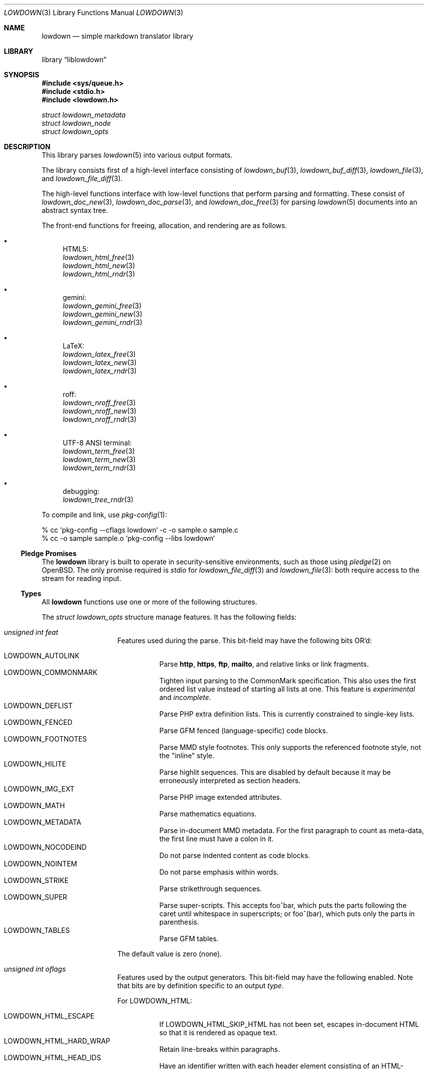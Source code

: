 .\"	$Id$
.\"
.\" Copyright (c) 2017, 2020 Kristaps Dzonsons <kristaps@bsd.lv>
.\"
.\" Permission to use, copy, modify, and distribute this software for any
.\" purpose with or without fee is hereby granted, provided that the above
.\" copyright notice and this permission notice appear in all copies.
.\"
.\" THE SOFTWARE IS PROVIDED "AS IS" AND THE AUTHOR DISCLAIMS ALL WARRANTIES
.\" WITH REGARD TO THIS SOFTWARE INCLUDING ALL IMPLIED WARRANTIES OF
.\" MERCHANTABILITY AND FITNESS. IN NO EVENT SHALL THE AUTHOR BE LIABLE FOR
.\" ANY SPECIAL, DIRECT, INDIRECT, OR CONSEQUENTIAL DAMAGES OR ANY DAMAGES
.\" WHATSOEVER RESULTING FROM LOSS OF USE, DATA OR PROFITS, WHETHER IN AN
.\" ACTION OF CONTRACT, NEGLIGENCE OR OTHER TORTIOUS ACTION, ARISING OUT OF
.\" OR IN CONNECTION WITH THE USE OR PERFORMANCE OF THIS SOFTWARE.
.\"
.Dd $Mdocdate$
.Dt LOWDOWN 3
.Os
.Sh NAME
.Nm lowdown
.Nd simple markdown translator library
.Sh LIBRARY
.Lb liblowdown
.Sh SYNOPSIS
.In sys/queue.h
.In stdio.h
.In lowdown.h
.Vt "struct lowdown_metadata"
.Vt "struct lowdown_node"
.Vt "struct lowdown_opts"
.Sh DESCRIPTION
This library parses
.Xr lowdown 5
into various output formats.
.Pp
The library consists first of a high-level interface consisting of
.Xr lowdown_buf 3 ,
.Xr lowdown_buf_diff 3 ,
.Xr lowdown_file 3 ,
and
.Xr lowdown_file_diff 3 .
.Pp
The high-level functions interface with low-level functions that perform
parsing and formatting.
These consist of
.Xr lowdown_doc_new 3 ,
.Xr lowdown_doc_parse 3 ,
and
.Xr lowdown_doc_free 3
for parsing
.Xr lowdown 5
documents into an abstract syntax tree.
.Pp
The front-end functions for freeing, allocation, and rendering are as
follows.
.Bl -bullet
.It
HTML5:
.Bl -item -compact
.It
.Xr lowdown_html_free 3
.It
.Xr lowdown_html_new 3
.It
.Xr lowdown_html_rndr 3
.El
.It
gemini:
.Bl -item -compact
.It
.Xr lowdown_gemini_free 3
.It
.Xr lowdown_gemini_new 3
.It
.Xr lowdown_gemini_rndr 3
.El
.It
LaTeX:
.Bl -item -compact
.It
.Xr lowdown_latex_free 3
.It
.Xr lowdown_latex_new 3
.It
.Xr lowdown_latex_rndr 3
.El
.It
roff:
.Bl -item -compact
.It
.Xr lowdown_nroff_free 3
.It
.Xr lowdown_nroff_new 3
.It
.Xr lowdown_nroff_rndr 3
.El
.It
UTF-8 ANSI terminal:
.Bl -item -compact
.It
.Xr lowdown_term_free 3
.It
.Xr lowdown_term_new 3
.It
.Xr lowdown_term_rndr 3
.El
.It
debugging:
.Bl -item -compact
.It
.Xr lowdown_tree_rndr 3
.El
.El
.Pp
To compile and link, use
.Xr pkg-config 1 :
.Bd -literal
% cc `pkg-config --cflags lowdown` -c -o sample.o sample.c
% cc -o sample sample.o `pkg-config --libs lowdown`
.Ed
.Ss Pledge Promises
The
.Nm lowdown
library is built to operate in security-sensitive environments, such as
those using
.Xr pledge 2
on
.Ox .
The only promise required is
.Va stdio
for
.Xr lowdown_file_diff 3
and
.Xr lowdown_file 3 :
both require access to the stream for reading input.
.Ss Types
All
.Nm lowdown
functions use one or more of the following structures.
.Pp
The
.Vt struct lowdown_opts
structure manage features.
It has the following fields:
.Bl -tag -width Ds -offset indent
.It Va unsigned int feat
Features used during the parse.
This bit-field may have the following bits OR'd:
.Pp
.Bl -tag -width Ds -compact
.It Dv LOWDOWN_AUTOLINK
Parse
.Li http ,
.Li https ,
.Li ftp ,
.Li mailto ,
and relative links or link fragments.
.It Dv LOWDOWN_COMMONMARK
Tighten input parsing to the CommonMark specification.
This also uses the first ordered list value instead of starting all
lists at one.
This feature is
.Em experimental
and
.Em incomplete .
.It Dv LOWDOWN_DEFLIST
Parse PHP extra definition lists.
This is currently constrained to single-key lists.
.It Dv LOWDOWN_FENCED
Parse GFM fenced (language-specific) code blocks.
.It Dv LOWDOWN_FOOTNOTES
Parse MMD style footnotes.
This only supports the referenced footnote style, not the
.Qq inline
style.
.It Dv LOWDOWN_HILITE
Parse highlit sequences.
This are disabled by default because it may be erroneously interpreted
as section headers.
.It Dv LOWDOWN_IMG_EXT
Parse PHP image extended attributes.
.It Dv LOWDOWN_MATH
Parse mathematics equations.
.It Dv LOWDOWN_METADATA
Parse in-document MMD metadata.
For the first paragraph to count as meta-data, the first line must have
a colon in it.
.It Dv LOWDOWN_NOCODEIND
Do not parse indented content as code blocks.
.It Dv LOWDOWN_NOINTEM
Do not parse emphasis within words.
.It Dv LOWDOWN_STRIKE
Parse strikethrough sequences.
.It Dv LOWDOWN_SUPER
Parse super-scripts.
This accepts foo^bar, which puts the parts following the caret until
whitespace in superscripts; or foo^(bar), which puts only the parts in
parenthesis.
.It Dv LOWDOWN_TABLES
Parse GFM tables.
.El
.Pp
The default value is zero (none).
.It Va unsigned int oflags
Features used by the output generators.
This bit-field may have the following enabled.
Note that bits are by definition specific to an output
.Va type .
.Pp
For
.Dv LOWDOWN_HTML :
.Pp
.Bl -tag -width Ds -compact
.It Dv LOWDOWN_HTML_ESCAPE
If
.Dv LOWDOWN_HTML_SKIP_HTML
has not been set, escapes in-document HTML so that it is rendered as
opaque text.
.It Dv LOWDOWN_HTML_HARD_WRAP
Retain line-breaks within paragraphs.
.It Dv LOWDOWN_HTML_HEAD_IDS
Have an identifier written with each header element consisting of an
HTML-escaped version of the header contents.
.It Dv LOWDOWN_HTML_OWASP
When escaping text, be extra paranoid in following the OWASP suggestions
for which characters to escape.
.It Dv LOWDOWN_HTML_NUM_ENT
Convert, when possible, HTML entities to their numeric form.
If not set, the entities are used as given in the input.
.It Dv LOWDOWN_HTML_SKIP_HTML
Do not render in-document HTML at all.
.El
.Pp
For
.Dv LOWDOWN_GEMINI ,
there are several flags for controlling link placement.
By default, links (images, autolinks, and links) are queued when
specified in-line then emitted in a block sequence after the nearest
block element.
.Pp
.Bl -tag -width Ds -compact
.It Dv LOWDOWN_GEMINI_LINK_END
Emit the queue of links at the end of the document instead of after the
nearest block element.
.It Dv LOWDOWN_GEMINI_LINK_IN
Render all links within the flow of text.
This will cause breakage when nested links, such as images within links,
links in blockquotes, etc.
It should not be used unless in carefully crafted documents.
.It Dv LOWDOWN_GEMINI_LINK_NOREF
Do not format link labels.
Takes precedence over
.Dv LOWDOWN_GEMINI_LINK_ROMAN .
.It Dv LOWDOWN_GEMINI_LINK_ROMAN
When formatting link labels, use lower-case Roman numerals instead of
the default lowercase hexavigesimal (i.e.,
.Dq a ,
.Dq b ,
\&...,
.Dq aa ,
.Dq ab ,
\&...).
.It Dv LOWDOWN_GEMINI_METADATA
Print metadata as the canonicalised key followed by a colon then the
value, each on one line (newlines replaced by spaces).
The metadata block is terminated by a double newline.
If there is no metadata, this does nothing.
.El
.Pp
There may only be one of
.Dv LOWDOWN_GEMINI_LINK_END
or
.Dv LOWDOWN_GEMINI_LINK_IN .
If both are specified, the latter is unset.
.Pp
For
.Dv LOWDOWN_LATEX :
.Pp
.Bl -tag -width Ds -compact
.It Dv LOWDOWN_LATEX_NUMBERED
Use the default numbering scheme for sections, subsections, etc.
If not specified, these are inhibited.
.It Dv LOWDOWN_LATEX_SKIP_HTML
Do not render in-document HTML at all.
Text within HTML elements remains.
.El
.Pp
And for
.Dv LOWDOWN_MAN
and
.Dv LOWDOWN_NROFF :
.Pp
.Bl -tag -width Ds -compact
.It Dv LOWDOWN_NROFF_GROFF
Use GNU extensions (i.e., for
.Xr groff 1 )
when rendering output.
You'll need to include
.Fl m Ar pdfmark
when invoking
.Xr groff 1
for formatting links.
Applies to the
.Dv LOWDOWN_MAN
and
.Dv LOWDOWN_NROFF
output types.
.It Dv LOWDOWN_NROFF_NUMBERED
Use numbered sections if
.Dv LOWDOWON_NROFF_GROFF
is not specified.
Only applies to the
.Dv LOWDOWN_NROFF
output type.
.It Dv LOWDOWN_NROFF_SKIP_HTML
Do not render in-document HTML at all.
Text within HTML elements remains.
.It Dv LOWDOWN_NROFF_SHORTLINK
Render link URLs in short form.
Applies to images, autolinks, and regular links.
Only in
.Dv LOWDOWN_MAN
or when
.Dv LOWDOWN_NROFF_GROFF
is not specified.
.It Dv LOWDOWN_NROFF_NOLINK
Don't show links at all if they have embedded text.
Applies to images and regular links.
Only in
.Dv LOWDOWN_MAN
or when
.Dv LOWDOWN_NROFF_GROFF
is not specified.
.El
.Pp
For
.Dv LOWDOWN_TERM :
.Pp
.Bl -tag -width Ds -compact
.It Dv LOWDOWN_TERM_SHORTLINK
Render link URLs in short form.
Applies to images, autolinks, and regular links.
.It Dv LOWDOWN_TERM_NOLINK
Don't show links at all.
Applies to images and regular links.
.El
.Pp
For any mode, you may specify:
.Pp
.Bl -tag -width Ds -compact
.It Dv LOWDOWN_SMARTY
Don't use smart typography formatting.
.It Dv LOWDOWN_STANDALONE
Emit a full document instead of a document fragment.
This envelope is largely populated from metadata if
.Dv LOWDOWN_METADATA
was provided as an option or as given in
.Va meta
or
.Va metaovr .
.El
.It Va size_t maxdepth
The maximum parse depth before the parser exits.
Most documents will have a parse depth in the single digits.
.It Va size_t cols
For
.Dv LOWDOWN_TERM ,
the
.Qq soft limit
for width of terminal output not including margins.
If zero, 80 shall be used.
.It Va size_t hmargin
For
.Dv LOWDOWN_TERM ,
the left margin (space characters).
.It Va size_t vmargin
For
.Dv LOWDOWN_TERM ,
the top/bottom margin (newlines).
.It Va enum lowdown_type type
May be set to
.Dv LOWDOWN_HTML
for HTML5 output,
.Dv LOWDOWN_LATEX
for LaTeX,
.Dv LOWDOWN_MAN
for
.Fl man
macros,
.Dv LOWDOWN_TERM
for ANSI-compatible UTF-8 terminal output,
.Dv LOWDOWN_GEMINI
for the Gemini format, or
.Dv LOWDOWN_NROFF
for
.Fl ms
macros.
The
.Dv LOWDOWN_TREE
type causes a debug tree to be written.
.Pp
Both
.Dv LOWDOWN_MAN
and
.Dv LOWDOWN_MS
will use troff tables, which usually require the
.Xr tbl 1
preprocessor.
.It Va char **meta
An array of metadata key-value pairs or
.Dv NULL .
Each pair must appear as if provided on one line (or multiple lines) of
the input, including the terminating newline character.
If not consisting of a valid pair (e.g., no newline, no colon), then it is
ignored.
When processed, these values are overridden by those in the document (if
.Dv LOWDOWN_METADATA
is specified) or by those in
.Va metaovr .
.It Va size_t metasz
Number of pairs in
.Va metaovr .
.It Va char **metaovr
See
.Va meta .
The difference is that
.Va metaovr
is applied after
.Va meta
and in-document metadata, so it overrides prior values.
.It Va size_t metaovrsz
Number of pairs in
.Va metaovr .
.El
.Pp
Another common structure is
.Vt "struct lowdown_metadata" ,
which is used to hold parsed (and output-formatted) metadata keys and
values if
.Dv LOWDOWN_METADATA
was provided as an input bit.
This structure consists of the following fields:
.Bl -tag -width Ds -offset indent
.It Va char *key
The metadata key in its lowercase, canonical form.
.It Va char *value
The metadata value as rendered in the current output format.
This may be an empty string.
.El
.Pp
The abstract syntax tree is encoded in
.Vt struct lowdown_node ,
which consists of the following.
.Bl -tag -width Ds -offset indent
.It Va enum lowdown_rndrt type
The node type.
.Pq Described below.
.It Va size_t id
An identifier unique within the document.
This can be used as a table index since the number is assigned from a
monotonically increasing point during the parse.
.It Va struct lowdown_node *parent
The parent of the node, or
.Dv NULL
at the root.
.It Va enum lowdown_chng chng
Change tracking: whether this node was inserted
.Pq Dv LOWDOWN_CHNG_INSERT ,
deleted
.Pq Dv LOWDOWN_CHNG_DELETE ,
or neither
.Pq Dv LOWDOWN_CHNG_NONE .
.It Va struct lowdown_nodeq children
A possibly-empty list of child nodes.
.It Va <anon union>
An anonymous union of type-specific structures.
See below for a description of each one.
.El
.Pp
The nodes may be one of the following types, with default rendering in
HTML5 to illustrate functionality.
.Bl -tag -width Ds -offset indent
.It Dv LOWDOWN_BLOCKCODE
A block-level (and possibly language-specific) snippet of code.
Described by the
.Li <pre><code>
elements.
.It Dv LOWDOWN_BLOCKHTML
A block-level snippet of HTML.
This is simply opaque HTML content.
(Only if configured during parse.)
.It Dv LOWDOWN_BLOCKQUOTE
A block-level quotation.
Described by the
.Li <blockquote>
element.
.It Dv LOWDOWN_CODESPAN
A snippet of code.
Described by the
.Li <code>
element.
.It Dv LOWDOWN_DOC_FOOTER
Closes out the document opened in
.Dv LOWDOWN_DOC_HEADER .
.It Dv LOWDOWN_DOC_HEADER
A header with data gathered from document metadata (if configured).
Described by the
.Li <head>
element.
(Only if configured during parse.)
.It Dv LOWDOWN_DOUBLE_EMPHASIS
Bold (or otherwise notable) content.
Described by the
.Li <strong>
element.
.It Dv LOWDOWN_EMPHASIS
Italic (or otherwise notable) content.
Described by the
.Li <em>
element.
.It Dv LOWDOWN_ENTITY
An HTML entity, which may either be named or numeric.
.It Dv LOWDOWN_FOOTNOTE_DEF
A footnote within a
.Dv LOWDOWN_FOOTNOTES_BLOCK
node.
Described by the
.Li <li id="fnXX">
element.
(Only if configured during parse.)
.It Dv LOWDOWN_FOOTNOTE_REF
A reference to a
.Dv LOWDOWN_FOOTNOTE_DEF .
Described by the
.Li <sup><a>
elements.
(Only if configured during parse.)
.It Dv LOWDOWN_FOOTNOTES_BLOCK
A block of footnotes.
Described by the
.Li <div class="footnotes"><hr /><ol>
elements.
(Only if configured during parse.)
.It Dv LOWDOWN_HEADER
A block-level header.
Described (in the HTML case) by one of
.Li <h1>
through
.Li <h6> .
.It Dv LOWDOWN_HIGHLIGHT
Marked test.
Described by the
.Li <mark>
element.
(Only if configured during parse.)
.It Dv LOWDOWN_HRULE
A horizontal line.
Described by
.Li <hr> .
.It Dv LOWDOWN_IMAGE
An image.
Described by the
.Li <img>
element.
.It Dv LOWDOWN_LINEBREAK
A hard line-break within a block context.
Described by the
.Li <br>
element.
.It Dv LOWDOWN_LINK
A link to external media.
Described by the
.Li <a>
element.
.It Dv LOWDOWN_LINK_AUTO
Like
.Dv LOWDOWN_LINK ,
except inferred from text content.
Described by the
.Li <a>
element.
(Only if configured during parse.)
.It Dv LOWDOWN_LIST
A block-level list enclosure.
Described by
.Li <ul>
or
.Li <ol> .
.It Dv LOWDOWN_LISTITEM
A block-level list item, always appearing within a
.Dv LOWDOWN_LIST .
Described by
.Li <li> .
.It Dv LOWDOWN_MATH_BLOCK
A block (or inline) of mathematical text in LaTeX format.
Described within
.Li \e[xx\e]
or
.Li \e(xx\e) .
This is usually (in HTML) externally handled by a JavaScript renderer.
(Only if configured during parse.)
.It Dv LOWDOWN_META
Meta-data keys and values.
(Only if configured during parse.)
These are described by elements in the
.Li <head>
element.
.It Dv LOWDOWN_NORMAL_TEXT
Normal text content.
.It Dv LOWDOWN_PARAGRAPH
A block-level paragraph.
Described by the
.Li <p>
element.
.It Dv LOWDOWN_RAW_HTML
An inline of raw HTML.
(Only if configured during parse.)
.It Dv LOWDOWN_ROOT
The root of the document.
This is always the topmost node, and the only node where the
.Va parent
field is
.Dv NULL .
.It Dv LOWDOWN_STRIKETHROUGH
Content struck through.
Described by the
.Li <del>
element.
(Only if configured during parse.)
.It Dv LOWDOWN_SUPERSCRIPT
A superscript.
Described by the
.Li <sup>
element.
(Only if configured during parse.)
.It Dv LOWDOWN_TABLE_BLOCK
A table block.
Described by
.Li <table> .
(Only if configured during parse.)
.It Dv LOWDOWN_TABLE_BODY
A table body section.
Described by
.Li <tbody> .
Parent is always
.Dv LOWDOWN_TABLE_BLOCK .
(Only if configured during parse.)
.It Dv LOWDOWN_TABLE_CELL
A table cell.
Described by
.Li <td>
or
.Li <th>
if in the header.
Parent is always
.Dv LOWDOWN_TABLE_ROW .
(Only if configured during parse.)
.It Dv LOWDOWN_TABLE_HEADER
A table header section.
Described by
.Li <thead> .
Parent is always
.Dv LOWDOWN_TABLE_BLOCK .
(Only if configured during parse.)
.It Dv LOWDOWN_TABLE_ROW
A table row.
Described by
.Li <tr> .
Parent is always
.Dv LOWDOWN_TABLE_HEADER
or
.Dv LOWDOWN_TABLE_BODY .
(Only if configured during parse.)
.It Dv LOWDOWN_TRIPLE_EMPHASIS
Combination of
.Dv LOWDOWN_EMPHASIS
and
.Dv LOWDOWN_DOUBLE_EMPHASIS .
.El
.Pp
The following anonymous union structures correspond to certain nodes.
Note that all buffers may be zero-length.
.Bl -tag -width Ds -offset indent
.It Va rndr_autolink
For
.Dv LOWDOWN_LINK_AUTO ,
the link address as
.Va link ;
the textual component
.Va text ;
and the link type
.Va type ,
which may be one of
.Dv HALINK_EMAIL
for e-mail links and
.Dv HALINK_NORMAL
otherwise.
Any buffer may be empty-sized.
.It Va rndr_blockcode
For
.Dv LOWDOWN_BLOCKCODE ,
the opaque
.Va text
of the block and the optional
.Va lang
of the code language.
.It Va rndr_blockhtml
For
.Dv LOWDOWN_BLOCKHTML ,
the opaque HTML
.Va text .
.It Va rndr_codespan
The opaque
.Va text
of the contents.
.It Va rndr_definition
For
.Dv LOWDOWN_DEFINITION ,
containing
.Va flags
that may be
.Dv HLIST_FL_BLOCK
if the definition list should be interpreted as containing block
elements.
.It Va rndr_entity
For
.Dv LOWDOWN_ENTITY ,
the entity
.Va text .
.It Va rndr_footnote_def
For
.Dv LOWDOWN_FOOTNOTE_DEF ,
the footnote number
.Va  num
(starting at one).
This matches a single
.Dv LOWDOWN_FOOTNOTE_DEF
similarly numbered.
The
.Va key
is its original in-document reference key.
.It Va rndr_footnote_ref
For a
.Dv LOWDOWN_FOOTNOTE_REF
reference to a
.Dv LOWDOWN_FOOTNOTE_DEF ,
the footnote number
.Va num
(starting at one).
The
.Va def
is the content parsed as children to the matching
.Dv LOWDOWN_FOOTNOTE_DEF .
The
.Va key
is its original in-document reference key.
.It Va rndr_header
For
.Dv LOWDOWN_HEADER ,
the
.Va level
of the header starting at zero
This value is relative to the metadata base header level, defaulting to
one (the top-level header).
.It Va rndr_image
For
.Dv LOWDOWN_IMAGE ,
the image address
.Va link ,
the image title
.Va title ,
dimensions NxN (width by height) in
.Va dims ,
and alternate text
.Va alt .
.It Va rndr_link
Like
.Va rndr_autolink .
.It Va rndr_list
For
.Dv LOWDOWN_LIST ,
consists of a bitfield
.Va flags
that may be set to
.Dv HLIST_FL_ORDERED
for an ordered list and
.Dv HLIST_FL_UNORDERED
for an unordered one.
If
.Dv HLIST_FL_BLOCK
is set, the list should be output as if items were separate blocks.
The
.Va start
value for
.Dv HLIST_FL_ORDERED
is the starting list item position, which is one by default and never
zero.
.It Va rndr_listitem
For
.Dv LOWDOWN_LISTITEM ,
consists of a bitfield
.Va flags
that may be set to
.Dv HLIST_FL_ORDERED
.Pq an ordered list ,
.Dv HLIST_FL_UNORDERED
.Pq unordered list ,
.Dv HLIST_FL_DEF
.Pq definition list data ,
and/or
.Dv HLIST_FL_BLOCK
.Pq list item output as if containing block elements .
The
.Dv HLIST_FL_BLOCK
should not be used: use the parent list (or definition list) flags for
this.
The
.Va num
is the index in a
.Dv HLIST_FL_ORDERED
list.
It is monotonically increasing with each item in the list, starting at
the
.Va start
variable given in
.Vt struct rndr_list .
.It Va rndr_math
For
.Dv LOWDOWN_MATH ,
the mode of display
.Va displaymode :
if 1, in-line math; if 2, multi-line.
.It Va rndr_meta
Each
.Dv LOWDOWN_META
key-value pair is represented.
The keys are lower-case without spaces or non-ASCII characters.
If provided, enclosed nodes may consist only of
.Dv LOWDOWN_NORMAL_TEXT
and
.Dv LOWDOWN_ENTITY .
.It Va rndr_normal_text
The basic
.Va text
content for
.Dv LOWDOWN_NORMAL_TEXT .
.It Va rndr_paragraph
For
.Dv LOWDOWN_PARAGRAPH ,
species how many
.Va lines
the paragraph has in the input file and
.Va beoln ,
set to non-zero if the paragraph ends with an empty line instead of a
breaking block element.
.It Va rndr_raw_html
For
.Dv LOWDOWN_RAW_HTML ,
the opaque HTML
.Va text .
.It Va rndr_table
For
.Dv LOWDOWN_TABLE_BLOCK ,
the number of
.Va columns
in each row or header row.
The number of columns in
.Va rndr_table ,
.Va rndr_table_header ,
and
.Va rndr_table_cell
are the same.
.It Va rndr_table_cell
For
.Dv LOWDOWN_TABLE_CELL ,
the current
.Va col
column number out of
.Va columns .
See
.Va rndr_table_header
for a description of the bits in
.Va flags .
The number of columns in
.Va rndr_table ,
.Va rndr_table_header ,
and
.Va rndr_table_cell
are the same.
.It Va rndr_table_header
For
.Dv LOWDOWN_TABLE_HEADER ,
the number of
.Va columns
in each row and the per-column
.Va flags ,
which may be bits of
.Dv HTBL_FL_ALIGN_LEFT ,
.Dv HTBL_FL_ALIGN_RIGHT ,
or
.Dv HTBL_FL_ALIGN_CENTER
when masked with
.Dv HTBL_FL_ALIGNMASK ;
or
.Dv HTBL_FL_HEADER .
The number of columns in
.Va rndr_table ,
.Va rndr_table_header ,
and
.Va rndr_table_cell
are the same.
.El
.Sh SEE ALSO
.Xr lowdown 1 ,
.Xr lowdown_buf 3 ,
.Xr lowdown_buf_diff 3 ,
.Xr lowdown_diff 3 ,
.Xr lowdown_doc_free 3 ,
.Xr lowdown_doc_new 3 ,
.Xr lowdown_doc_parse 3 ,
.Xr lowdown_file 3 ,
.Xr lowdown_file_diff 3 ,
.Xr lowdown_gemini_free 3 ,
.Xr lowdown_gemini_new 3 ,
.Xr lowdown_gemini_rndr 3 ,
.Xr lowdown_html_free 3 ,
.Xr lowdown_html_new 3 ,
.Xr lowdown_html_rndr 3 ,
.Xr lowdown_latex_free 3 ,
.Xr lowdown_latex_new 3 ,
.Xr lowdown_latex_rndr 3 ,
.Xr lowdown_metaq_free 3 ,
.Xr lowdown_nroff_free 3 ,
.Xr lowdown_nroff_new 3 ,
.Xr lowdown_nroff_rndr 3 ,
.Xr lowdown_term_free 3 ,
.Xr lowdown_term_new 3 ,
.Xr lowdown_term_rndr 3 ,
.Xr lowdown_tree_rndr 3 ,
.Xr lowdown 5
.Sh AUTHORS
.Nm lowdown
was forked from
.Lk https://github.com/hoedown/hoedown hoedown
by
.An Kristaps Dzonsons ,
.Mt kristaps@bsd.lv .
It has been considerably modified since.
